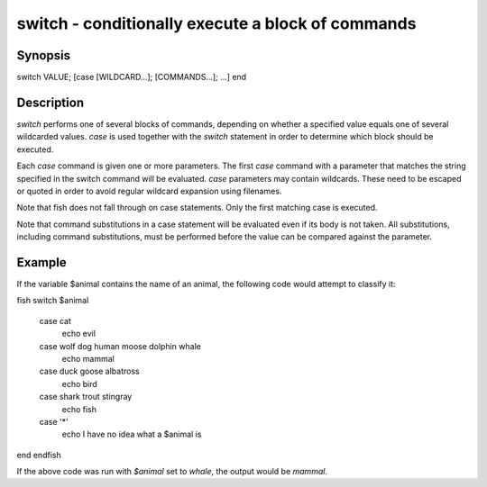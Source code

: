 switch - conditionally execute a block of commands
==========================================

Synopsis
--------

switch VALUE; [case [WILDCARD...]; [COMMANDS...]; ...] end


Description
------------

`switch` performs one of several blocks of commands, depending on whether a specified value equals one of several wildcarded values. `case` is used together with the `switch` statement in order to determine which block should be executed.

Each `case` command is given one or more parameters. The first `case` command with a parameter that matches the string specified in the switch command will be evaluated. `case` parameters may contain wildcards. These need to be escaped or quoted in order to avoid regular wildcard expansion using filenames.

Note that fish does not fall through on case statements. Only the first matching case is executed.

Note that command substitutions in a case statement will be evaluated even if its body is not taken. All substitutions, including command substitutions, must be performed before the value can be compared against the parameter.


Example
------------

If the variable \$animal contains the name of an animal, the following code would attempt to classify it:

\fish
switch $animal
    case cat
        echo evil
    case wolf dog human moose dolphin whale
        echo mammal
    case duck goose albatross
        echo bird
    case shark trout stingray
        echo fish
    case '*'
        echo I have no idea what a $animal is
end
\endfish

If the above code was run with `$animal` set to `whale`, the output
would be `mammal`.
